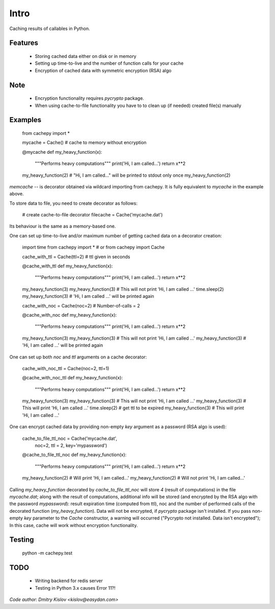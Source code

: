 
Intro
*****

Caching results of callables in Python.


Features
========

   * Storing cached data either on disk or in memory

   * Setting up time-to-live and the number of function calls for
     your cache

   * Encryption of cached data with symmetric encryption (RSA) algo


Note
====

   * Encryption functionality requires *pycrypto* package.

   * When using cache-to-file functionality you have to to clean up
     (if needed) created file(s) manually


Examples
========

   from cachepy import *

   mycache = Cache() # cache to memory without encryption

   @mycache
   def my_heavy_function(x):
       """Performs heavy computations"""
       print('Hi, I am called...')
       return x**2

   my_heavy_function(2)
   # "Hi, I am called..." will be printed to stdout only once
   my_heavy_function(2)

*memcache* -- is decorator obtained via wildcard importing from
cachepy. It is fully equivalent to *mycache* in the example above.

To store data to file, you need to create decorator as follows:

   # create cache-to-file decorator
   filecache = Cache('mycache.dat')

Its behaviour is the same as a memory-based one.

One can set up time-to-live and/or maximum number of getting cached
data on a decorator creation:

   import time
   from cachepy import *
   # or from cachepy import Cache

   cache_with_ttl = Cache(ttl=2) # ttl given in seconds

   @cache_with_ttl
   def my_heavy_function(x):
       """Performs heavy computations"""
       print('Hi, I am called...')
       return x**2

   my_heavy_function(3)
   my_heavy_function(3) # This will not print 'Hi, I am called ...'
   time.sleep(2)
   my_heavy_function(3) # 'Hi, I am called ...' will be printed again

   cache_with_noc = Cache(noc=2) # Number-of-calls = 2

   @cache_with_noc
   def my_heavy_function(x):
       """Performs heavy computations"""
       print('Hi, I am called...')
       return x**2

   my_heavy_function(3)
   my_heavy_function(3) # This will not print 'Hi, I am called ...'
   my_heavy_function(3) # 'Hi, I am called ...' will be printed again

One can set up both *noc* and *ttl* arguments on a cache decorator:

   cache_with_noc_ttl = Cache(noc=2, ttl=1)

   @cache_with_noc_ttl
   def my_heavy_function(x):
       """Performs heavy computations"""
       print('Hi, I am called...')
       return x**2

   my_heavy_function(3)
   my_heavy_function(3) # This will not print 'Hi, I am called ...'
   my_heavy_function(3) # This will print 'Hi, I am called ...'
   time.sleep(2) # get ttl to be expired
   my_heavy_function(3) # This will print 'Hi, I am called ...'

One can encrypt cached data by providing non-empty *key* argument as a
password (RSA algo is used):

   cache_to_file_ttl_noc = Cache('mycache.dat',
                                  noc=2, ttl = 2, key='mypassword')

   @cache_to_file_ttl_noc
   def my_heavy_function(x):
       """Performs heavy computations"""
       print('Hi, I am called...')
       return x**2

   my_heavy_function(2) # Will print 'Hi, I am called...'
   my_heavy_function(2) # Will not print 'Hi, I am called...'

Calling *my_heavy_function* decorated by *cache_to_file_ttl_noc* will
store *4* (result of computations) in the file *mycache.dat*; along
with the result of computations, additional info will be stored (and
encrypted by the RSA algo with the password *mypassword*): result
expiration  time (computed from ttl), noc and the number of performed
calls of the decorated function (*my_heavy_function*). Data will not
be encrypted, if *pycrypto* package isn't installed. If you pass non-
empty *key* parameter to the  *Cache* constructor, a warning will
occurred ("Pycrypto not installed. Data isn't encrypted"); In this
case, cache will work without encryption functionality.


Testing
=======

      python -m  cachepy.test


TODO
====

   * Writing backend for redis server

   * Testing in Python 3.x causes Error 11?!

*Code author: Dmitry Kislov <kislov@easydan.com>*
